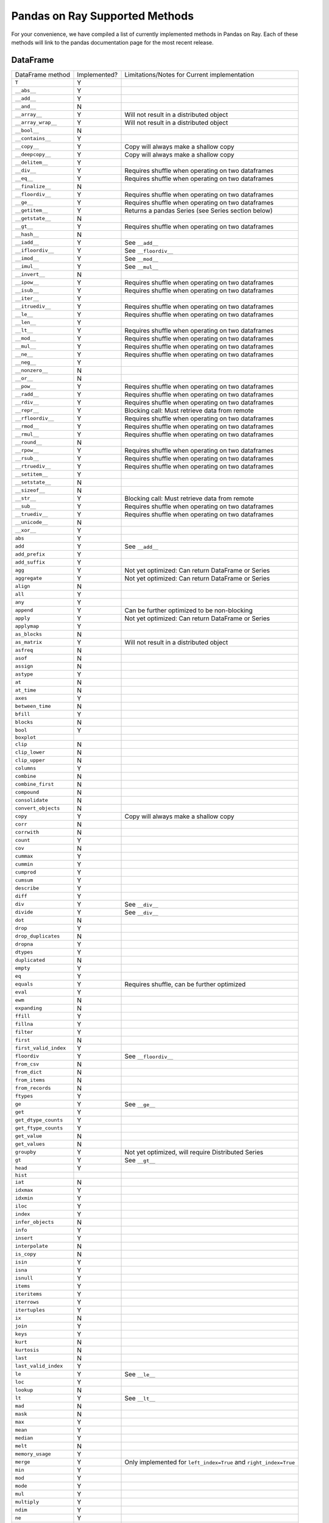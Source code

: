 Pandas on Ray Supported Methods
===============================

For your convenience, we have compiled a list of currently implemented methods
in Pandas on Ray. Each of these methods will link to the pandas documentation
page for the most recent release.

DataFrame
---------

+---------------------------+--------------------+----------------------------------------------------+
| DataFrame method          | Implemented?       | Limitations/Notes for Current implementation       |
+---------------------------+--------------------+----------------------------------------------------+
| ``T``                     | Y                  |                                                    |
+---------------------------+--------------------+----------------------------------------------------+
| ``__abs__``               | Y                  |                                                    |
+---------------------------+--------------------+----------------------------------------------------+
| ``__add__``               | Y                  |                                                    |
+---------------------------+--------------------+----------------------------------------------------+
| ``__and__``               | N                  |                                                    |
+---------------------------+--------------------+----------------------------------------------------+
| ``__array__``             | Y                  | Will not result in a distributed object            |
+---------------------------+--------------------+----------------------------------------------------+
| ``__array_wrap__``        | Y                  | Will not result in a distributed object            |
+---------------------------+--------------------+----------------------------------------------------+
| ``__bool__``              | N                  |                                                    |
+---------------------------+--------------------+----------------------------------------------------+
| ``__contains__``          | Y                  |                                                    |
+---------------------------+--------------------+----------------------------------------------------+
| ``__copy__``              | Y                  | Copy will always make a shallow copy               |
+---------------------------+--------------------+----------------------------------------------------+
| ``__deepcopy__``          | Y                  | Copy will always make a shallow copy               |
+---------------------------+--------------------+----------------------------------------------------+
| ``__delitem__``           | Y                  |                                                    |
+---------------------------+--------------------+----------------------------------------------------+
| ``__div__``               | Y                  | Requires shuffle when operating on two dataframes  |
+---------------------------+--------------------+----------------------------------------------------+
| ``__eq__``                | Y                  | Requires shuffle when operating on two dataframes  |
+---------------------------+--------------------+----------------------------------------------------+
| ``__finalize__``          | N                  |                                                    |
+---------------------------+--------------------+----------------------------------------------------+
| ``__floordiv__``          | Y                  | Requires shuffle when operating on two dataframes  |
+---------------------------+--------------------+----------------------------------------------------+
| ``__ge__``                | Y                  | Requires shuffle when operating on two dataframes  |
+---------------------------+--------------------+----------------------------------------------------+
| ``__getitem__``           | Y                  | Returns a pandas Series (see Series section below) |
+---------------------------+--------------------+----------------------------------------------------+
| ``__getstate__``          | N                  |                                                    |
+---------------------------+--------------------+----------------------------------------------------+
| ``__gt__``                | Y                  | Requires shuffle when operating on two dataframes  |
+---------------------------+--------------------+----------------------------------------------------+
| ``__hash__``              | N                  |                                                    |
+---------------------------+--------------------+----------------------------------------------------+
| ``__iadd__``              | Y                  | See ``__add__``                                    |
+---------------------------+--------------------+----------------------------------------------------+
| ``__ifloordiv__``         | Y                  | See ``__floordiv__``                               |
+---------------------------+--------------------+----------------------------------------------------+
| ``__imod__``              | Y                  | See ``__mod__``                                    |
+---------------------------+--------------------+----------------------------------------------------+
| ``__imul__``              | Y                  | See ``__mul__``                                    |
+---------------------------+--------------------+----------------------------------------------------+
| ``__invert__``            | N                  |                                                    |
+---------------------------+--------------------+----------------------------------------------------+
| ``__ipow__``              | Y                  | Requires shuffle when operating on two dataframes  |
+---------------------------+--------------------+----------------------------------------------------+
| ``__isub__``              | Y                  | Requires shuffle when operating on two dataframes  |
+---------------------------+--------------------+----------------------------------------------------+
| ``__iter__``              | Y                  |                                                    |
+---------------------------+--------------------+----------------------------------------------------+
| ``__itruediv__``          | Y                  | Requires shuffle when operating on two dataframes  |
+---------------------------+--------------------+----------------------------------------------------+
| ``__le__``                | Y                  | Requires shuffle when operating on two dataframes  |
+---------------------------+--------------------+----------------------------------------------------+
| ``__len__``               | Y                  |                                                    |
+---------------------------+--------------------+----------------------------------------------------+
| ``__lt__``                | Y                  | Requires shuffle when operating on two dataframes  |
+---------------------------+--------------------+----------------------------------------------------+
| ``__mod__``               | Y                  | Requires shuffle when operating on two dataframes  |
+---------------------------+--------------------+----------------------------------------------------+
| ``__mul__``               | Y                  | Requires shuffle when operating on two dataframes  |
+---------------------------+--------------------+----------------------------------------------------+
| ``__ne__``                | Y                  | Requires shuffle when operating on two dataframes  |
+---------------------------+--------------------+----------------------------------------------------+
| ``__neg__``               | Y                  |                                                    |
+---------------------------+--------------------+----------------------------------------------------+
| ``__nonzero__``           | N                  |                                                    |
+---------------------------+--------------------+----------------------------------------------------+
| ``__or__``                | N                  |                                                    |
+---------------------------+--------------------+----------------------------------------------------+
| ``__pow__``               | Y                  | Requires shuffle when operating on two dataframes  |
+---------------------------+--------------------+----------------------------------------------------+
| ``__radd__``              | Y                  | Requires shuffle when operating on two dataframes  |
+---------------------------+--------------------+----------------------------------------------------+
| ``__rdiv__``              | Y                  | Requires shuffle when operating on two dataframes  |
+---------------------------+--------------------+----------------------------------------------------+
| ``__repr__``              | Y                  | Blocking call: Must retrieve data from remote      |
+---------------------------+--------------------+----------------------------------------------------+
| ``__rfloordiv__``         | Y                  | Requires shuffle when operating on two dataframes  |
+---------------------------+--------------------+----------------------------------------------------+
| ``__rmod__``              | Y                  | Requires shuffle when operating on two dataframes  |
+---------------------------+--------------------+----------------------------------------------------+
| ``__rmul__``              | Y                  | Requires shuffle when operating on two dataframes  |
+---------------------------+--------------------+----------------------------------------------------+
| ``__round__``             | N                  |                                                    |
+---------------------------+--------------------+----------------------------------------------------+
| ``__rpow__``              | Y                  | Requires shuffle when operating on two dataframes  |
+---------------------------+--------------------+----------------------------------------------------+
| ``__rsub__``              | Y                  | Requires shuffle when operating on two dataframes  |
+---------------------------+--------------------+----------------------------------------------------+
| ``__rtruediv__``          | Y                  | Requires shuffle when operating on two dataframes  |
+---------------------------+--------------------+----------------------------------------------------+
| ``__setitem__``           | Y                  |                                                    |
+---------------------------+--------------------+----------------------------------------------------+
| ``__setstate__``          | N                  |                                                    |
+---------------------------+--------------------+----------------------------------------------------+
| ``__sizeof__``            | N                  |                                                    |
+---------------------------+--------------------+----------------------------------------------------+
| ``__str__``               | Y                  | Blocking call: Must retrieve data from remote      |
+---------------------------+--------------------+----------------------------------------------------+
| ``__sub__``               | Y                  | Requires shuffle when operating on two dataframes  |
+---------------------------+--------------------+----------------------------------------------------+
| ``__truediv__``           | Y                  | Requires shuffle when operating on two dataframes  |
+---------------------------+--------------------+----------------------------------------------------+
| ``__unicode__``           | N                  |                                                    |
+---------------------------+--------------------+----------------------------------------------------+
| ``__xor__``               | Y                  |                                                    |
+---------------------------+--------------------+----------------------------------------------------+
| ``abs``                   | Y                  |                                                    |
+---------------------------+--------------------+----------------------------------------------------+
| ``add``                   | Y                  | See ``__add__``                                    |
+---------------------------+--------------------+----------------------------------------------------+
| ``add_prefix``            | Y                  |                                                    |
+---------------------------+--------------------+----------------------------------------------------+
| ``add_suffix``            | Y                  |                                                    |
+---------------------------+--------------------+----------------------------------------------------+
| ``agg``                   | Y                  | Not yet optimized: Can return DataFrame or Series  |
+---------------------------+--------------------+----------------------------------------------------+
| ``aggregate``             | Y                  | Not yet optimized: Can return DataFrame or Series  |
+---------------------------+--------------------+----------------------------------------------------+
| ``align``                 | N                  |                                                    |
+---------------------------+--------------------+----------------------------------------------------+
| ``all``                   | Y                  |                                                    |
+---------------------------+--------------------+----------------------------------------------------+
| ``any``                   | Y                  |                                                    |
+---------------------------+--------------------+----------------------------------------------------+
| ``append``                | Y                  | Can be further optimized to be non-blocking        |
+---------------------------+--------------------+----------------------------------------------------+
| ``apply``                 | Y                  | Not yet optimized: Can return DataFrame or Series  |
+---------------------------+--------------------+----------------------------------------------------+
| ``applymap``              | Y                  |                                                    |
+---------------------------+--------------------+----------------------------------------------------+
| ``as_blocks``             | N                  |                                                    |
+---------------------------+--------------------+----------------------------------------------------+
| ``as_matrix``             | Y                  | Will not result in a distributed object            |
+---------------------------+--------------------+----------------------------------------------------+
| ``asfreq``                | N                  |                                                    |
+---------------------------+--------------------+----------------------------------------------------+
| ``asof``                  | N                  |                                                    |
+---------------------------+--------------------+----------------------------------------------------+
| ``assign``                | N                  |                                                    |
+---------------------------+--------------------+----------------------------------------------------+
| ``astype``                | Y                  |                                                    |
+---------------------------+--------------------+----------------------------------------------------+
| ``at``                    | N                  |                                                    |
+---------------------------+--------------------+----------------------------------------------------+
| ``at_time``               | N                  |                                                    |
+---------------------------+--------------------+----------------------------------------------------+
| ``axes``                  | Y                  |                                                    |
+---------------------------+--------------------+----------------------------------------------------+
| ``between_time``          | N                  |                                                    |
+---------------------------+--------------------+----------------------------------------------------+
| ``bfill``                 | Y                  |                                                    |
+---------------------------+--------------------+----------------------------------------------------+
| ``blocks``                | N                  |                                                    |
+---------------------------+--------------------+----------------------------------------------------+
| ``bool``                  | Y                  |                                                    |
+---------------------------+--------------------+----------------------------------------------------+
| ``boxplot``               |                    |                                                    |
+---------------------------+--------------------+----------------------------------------------------+
| ``clip``                  | N                  |                                                    |
+---------------------------+--------------------+----------------------------------------------------+
| ``clip_lower``            | N                  |                                                    |
+---------------------------+--------------------+----------------------------------------------------+
| ``clip_upper``            | N                  |                                                    |
+---------------------------+--------------------+----------------------------------------------------+
| ``columns``               | Y                  |                                                    |
+---------------------------+--------------------+----------------------------------------------------+
| ``combine``               | N                  |                                                    |
+---------------------------+--------------------+----------------------------------------------------+
| ``combine_first``         | N                  |                                                    |
+---------------------------+--------------------+----------------------------------------------------+
| ``compound``              | N                  |                                                    |
+---------------------------+--------------------+----------------------------------------------------+
| ``consolidate``           | N                  |                                                    |
+---------------------------+--------------------+----------------------------------------------------+
| ``convert_objects``       | N                  |                                                    |
+---------------------------+--------------------+----------------------------------------------------+
| ``copy``                  | Y                  | Copy will always make a shallow copy               |
+---------------------------+--------------------+----------------------------------------------------+
| ``corr``                  | N                  |                                                    |
+---------------------------+--------------------+----------------------------------------------------+
| ``corrwith``              | N                  |                                                    |
+---------------------------+--------------------+----------------------------------------------------+
| ``count``                 | Y                  |                                                    |
+---------------------------+--------------------+----------------------------------------------------+
| ``cov``                   | N                  |                                                    |
+---------------------------+--------------------+----------------------------------------------------+
| ``cummax``                | Y                  |                                                    |
+---------------------------+--------------------+----------------------------------------------------+
| ``cummin``                | Y                  |                                                    |
+---------------------------+--------------------+----------------------------------------------------+
| ``cumprod``               | Y                  |                                                    |
+---------------------------+--------------------+----------------------------------------------------+
| ``cumsum``                | Y                  |                                                    |
+---------------------------+--------------------+----------------------------------------------------+
| ``describe``              | Y                  |                                                    |
+---------------------------+--------------------+----------------------------------------------------+
| ``diff``                  | Y                  |                                                    |
+---------------------------+--------------------+----------------------------------------------------+
| ``div``                   | Y                  | See ``__div__``                                    |
+---------------------------+--------------------+----------------------------------------------------+
| ``divide``                | Y                  | See ``__div__``                                    |
+---------------------------+--------------------+----------------------------------------------------+
| ``dot``                   | N                  |                                                    |
+---------------------------+--------------------+----------------------------------------------------+
| ``drop``                  | Y                  |                                                    |
+---------------------------+--------------------+----------------------------------------------------+
| ``drop_duplicates``       | N                  |                                                    |
+---------------------------+--------------------+----------------------------------------------------+
| ``dropna``                | Y                  |                                                    |
+---------------------------+--------------------+----------------------------------------------------+
| ``dtypes``                | Y                  |                                                    |
+---------------------------+--------------------+----------------------------------------------------+
| ``duplicated``            | N                  |                                                    |
+---------------------------+--------------------+----------------------------------------------------+
| ``empty``                 | Y                  |                                                    |
+---------------------------+--------------------+----------------------------------------------------+
| ``eq``                    | Y                  |                                                    |
+---------------------------+--------------------+----------------------------------------------------+
| ``equals``                | Y                  | Requires shuffle, can be further optimized         |
+---------------------------+--------------------+----------------------------------------------------+
| ``eval``                  | Y                  |                                                    |
+---------------------------+--------------------+----------------------------------------------------+
| ``ewm``                   | N                  |                                                    |
+---------------------------+--------------------+----------------------------------------------------+
| ``expanding``             | N                  |                                                    |
+---------------------------+--------------------+----------------------------------------------------+
| ``ffill``                 | Y                  |                                                    |
+---------------------------+--------------------+----------------------------------------------------+
| ``fillna``                | Y                  |                                                    |
+---------------------------+--------------------+----------------------------------------------------+
| ``filter``                | Y                  |                                                    |
+---------------------------+--------------------+----------------------------------------------------+
| ``first``                 | N                  |                                                    |
+---------------------------+--------------------+----------------------------------------------------+
| ``first_valid_index``     | Y                  |                                                    |
+---------------------------+--------------------+----------------------------------------------------+
| ``floordiv``              | Y                  | See ``__floordiv__``                               |
+---------------------------+--------------------+----------------------------------------------------+
| ``from_csv``              | N                  |                                                    |
+---------------------------+--------------------+----------------------------------------------------+
| ``from_dict``             | N                  |                                                    |
+---------------------------+--------------------+----------------------------------------------------+
| ``from_items``            | N                  |                                                    |
+---------------------------+--------------------+----------------------------------------------------+
| ``from_records``          | N                  |                                                    |
+---------------------------+--------------------+----------------------------------------------------+
| ``ftypes``                | Y                  |                                                    |
+---------------------------+--------------------+----------------------------------------------------+
| ``ge``                    | Y                  | See ``__ge__``                                     |
+---------------------------+--------------------+----------------------------------------------------+
| ``get``                   | Y                  |                                                    |
+---------------------------+--------------------+----------------------------------------------------+
| ``get_dtype_counts``      | Y                  |                                                    |
+---------------------------+--------------------+----------------------------------------------------+
| ``get_ftype_counts``      | Y                  |                                                    |
+---------------------------+--------------------+----------------------------------------------------+
| ``get_value``             | N                  |                                                    |
+---------------------------+--------------------+----------------------------------------------------+
| ``get_values``            | N                  |                                                    |
+---------------------------+--------------------+----------------------------------------------------+
| ``groupby``               | Y                  | Not yet optimized, will require Distributed Series |
+---------------------------+--------------------+----------------------------------------------------+
| ``gt``                    | Y                  | See ``__gt__``                                     |
+---------------------------+--------------------+----------------------------------------------------+
| ``head``                  | Y                  |                                                    |
+---------------------------+--------------------+----------------------------------------------------+
| ``hist``                  |                    |                                                    |
+---------------------------+--------------------+----------------------------------------------------+
| ``iat``                   | N                  |                                                    |
+---------------------------+--------------------+----------------------------------------------------+
| ``idxmax``                | Y                  |                                                    |
+---------------------------+--------------------+----------------------------------------------------+
| ``idxmin``                | Y                  |                                                    |
+---------------------------+--------------------+----------------------------------------------------+
| ``iloc``                  | Y                  |                                                    |
+---------------------------+--------------------+----------------------------------------------------+
| ``index``                 | Y                  |                                                    |
+---------------------------+--------------------+----------------------------------------------------+
| ``infer_objects``         | N                  |                                                    |
+---------------------------+--------------------+----------------------------------------------------+
| ``info``                  | Y                  |                                                    |
+---------------------------+--------------------+----------------------------------------------------+
| ``insert``                | Y                  |                                                    |
+---------------------------+--------------------+----------------------------------------------------+
| ``interpolate``           | N                  |                                                    |
+---------------------------+--------------------+----------------------------------------------------+
| ``is_copy``               | N                  |                                                    |
+---------------------------+--------------------+----------------------------------------------------+
| ``isin``                  | Y                  |                                                    |
+---------------------------+--------------------+----------------------------------------------------+
| ``isna``                  | Y                  |                                                    |
+---------------------------+--------------------+----------------------------------------------------+
| ``isnull``                | Y                  |                                                    |
+---------------------------+--------------------+----------------------------------------------------+
| ``items``                 | Y                  |                                                    |
+---------------------------+--------------------+----------------------------------------------------+
| ``iteritems``             | Y                  |                                                    |
+---------------------------+--------------------+----------------------------------------------------+
| ``iterrows``              | Y                  |                                                    |
+---------------------------+--------------------+----------------------------------------------------+
| ``itertuples``            | Y                  |                                                    |
+---------------------------+--------------------+----------------------------------------------------+
| ``ix``                    | N                  |                                                    |
+---------------------------+--------------------+----------------------------------------------------+
| ``join``                  | Y                  |                                                    |
+---------------------------+--------------------+----------------------------------------------------+
| ``keys``                  | Y                  |                                                    |
+---------------------------+--------------------+----------------------------------------------------+
| ``kurt``                  | N                  |                                                    |
+---------------------------+--------------------+----------------------------------------------------+
| ``kurtosis``              | N                  |                                                    |
+---------------------------+--------------------+----------------------------------------------------+
| ``last``                  | N                  |                                                    |
+---------------------------+--------------------+----------------------------------------------------+
| ``last_valid_index``      | Y                  |                                                    |
+---------------------------+--------------------+----------------------------------------------------+
| ``le``                    | Y                  | See ``__le__``                                     |
+---------------------------+--------------------+----------------------------------------------------+
| ``loc``                   | Y                  |                                                    |
+---------------------------+--------------------+----------------------------------------------------+
| ``lookup``                | N                  |                                                    |
+---------------------------+--------------------+----------------------------------------------------+
| ``lt``                    | Y                  | See ``__lt__``                                     |
+---------------------------+--------------------+----------------------------------------------------+
| ``mad``                   | N                  |                                                    |
+---------------------------+--------------------+----------------------------------------------------+
| ``mask``                  | N                  |                                                    |
+---------------------------+--------------------+----------------------------------------------------+
| ``max``                   | Y                  |                                                    |
+---------------------------+--------------------+----------------------------------------------------+
| ``mean``                  | Y                  |                                                    |
+---------------------------+--------------------+----------------------------------------------------+
| ``median``                | Y                  |                                                    |
+---------------------------+--------------------+----------------------------------------------------+
| ``melt``                  | N                  |                                                    |
+---------------------------+--------------------+----------------------------------------------------+
| ``memory_usage``          | Y                  |                                                    |
+---------------------------+--------------------+----------------------------------------------------+
|                           |                    | Only implemented for ``left_index=True`` and       |
| ``merge``                 | Y                  | ``right_index=True``                               |
+---------------------------+--------------------+----------------------------------------------------+
| ``min``                   | Y                  |                                                    |
+---------------------------+--------------------+----------------------------------------------------+
| ``mod``                   | Y                  |                                                    |
+---------------------------+--------------------+----------------------------------------------------+
| ``mode``                  | Y                  |                                                    |
+---------------------------+--------------------+----------------------------------------------------+
| ``mul``                   | Y                  |                                                    |
+---------------------------+--------------------+----------------------------------------------------+
| ``multiply``              | Y                  |                                                    |
+---------------------------+--------------------+----------------------------------------------------+
| ``ndim``                  | Y                  |                                                    |
+---------------------------+--------------------+----------------------------------------------------+
| ``ne``                    | Y                  |                                                    |
+---------------------------+--------------------+----------------------------------------------------+
| ``nlargest``              | N                  |                                                    |
+---------------------------+--------------------+----------------------------------------------------+
| ``notna``                 | Y                  |                                                    |
+---------------------------+--------------------+----------------------------------------------------+
| ``notnull``               | Y                  |                                                    |
+---------------------------+--------------------+----------------------------------------------------+
| ``nsmallest``             | N                  |                                                    |
+---------------------------+--------------------+----------------------------------------------------+
| ``nunique``               | Y                  |                                                    |
+---------------------------+--------------------+----------------------------------------------------+
| ``pct_change``            | N                  |                                                    |
+---------------------------+--------------------+----------------------------------------------------+
| ``pipe``                  | Y                  |                                                    |
+---------------------------+--------------------+----------------------------------------------------+
| ``pivot``                 | N                  |                                                    |
+---------------------------+--------------------+----------------------------------------------------+
| ``pivot_table``           | N                  |                                                    |
+---------------------------+--------------------+----------------------------------------------------+
| ``plot``                  |                    |                                                    |
+---------------------------+--------------------+----------------------------------------------------+
| ``pop``                   | Y                  |                                                    |
+---------------------------+--------------------+----------------------------------------------------+
| ``pow``                   | Y                  |                                                    |
+---------------------------+--------------------+----------------------------------------------------+
| ``prod``                  | Y                  |                                                    |
+---------------------------+--------------------+----------------------------------------------------+
| ``product``               | Y                  |                                                    |
+---------------------------+--------------------+----------------------------------------------------+
| ``quantile``              | Y                  |                                                    |
+---------------------------+--------------------+----------------------------------------------------+
| ``query``                 | Y                  |                                                    |
+---------------------------+--------------------+----------------------------------------------------+
| ``radd``                  | Y                  |                                                    |
+---------------------------+--------------------+----------------------------------------------------+
| ``rank``                  | Y                  |                                                    |
+---------------------------+--------------------+----------------------------------------------------+
| ``rdiv``                  | Y                  |                                                    |
+---------------------------+--------------------+----------------------------------------------------+
| ``reindex``               | Y                  |                                                    |
+---------------------------+--------------------+----------------------------------------------------+
| ``reindex_axis``          | N                  |                                                    |
+---------------------------+--------------------+----------------------------------------------------+
| ``reindex_like``          | N                  |                                                    |
+---------------------------+--------------------+----------------------------------------------------+
| ``rename``                | Y                  |                                                    |
+---------------------------+--------------------+----------------------------------------------------+
| ``rename_axis``           | Y                  |                                                    |
+---------------------------+--------------------+----------------------------------------------------+
| ``reorder_levels``        | N                  |                                                    |
+---------------------------+--------------------+----------------------------------------------------+
| ``replace``               | N                  |                                                    |
+---------------------------+--------------------+----------------------------------------------------+
| ``resample``              | N                  |                                                    |
+---------------------------+--------------------+----------------------------------------------------+
| ``reset_index``           | Y                  |                                                    |
+---------------------------+--------------------+----------------------------------------------------+
| ``rfloordiv``             | Y                  |                                                    |
+---------------------------+--------------------+----------------------------------------------------+
| ``rmod``                  | Y                  |                                                    |
+---------------------------+--------------------+----------------------------------------------------+
| ``rmul``                  | Y                  |                                                    |
+---------------------------+--------------------+----------------------------------------------------+
| ``rolling``               | N                  |                                                    |
+---------------------------+--------------------+----------------------------------------------------+
| ``round``                 | Y                  |                                                    |
+---------------------------+--------------------+----------------------------------------------------+
| ``rpow``                  | Y                  |                                                    |
+---------------------------+--------------------+----------------------------------------------------+
| ``rsub``                  | Y                  |                                                    |
+---------------------------+--------------------+----------------------------------------------------+
| ``rtruediv``              | Y                  |                                                    |
+---------------------------+--------------------+----------------------------------------------------+
| ``sample``                | Y                  |                                                    |
+---------------------------+--------------------+----------------------------------------------------+
| ``select``                | N                  |                                                    |
+---------------------------+--------------------+----------------------------------------------------+
| ``select_dtypes``         | Y                  |                                                    |
+---------------------------+--------------------+----------------------------------------------------+
| ``sem``                   | N                  |                                                    |
+---------------------------+--------------------+----------------------------------------------------+
| ``set_axis``              | Y                  |                                                    |
+---------------------------+--------------------+----------------------------------------------------+
| ``set_index``             | Y                  |                                                    |
+---------------------------+--------------------+----------------------------------------------------+
| ``set_value``             | N                  |                                                    |
+---------------------------+--------------------+----------------------------------------------------+
| ``shape``                 | Y                  |                                                    |
+---------------------------+--------------------+----------------------------------------------------+
| ``shift``                 | N                  |                                                    |
+---------------------------+--------------------+----------------------------------------------------+
| ``size``                  | Y                  |                                                    |
+---------------------------+--------------------+----------------------------------------------------+
| ``skew``                  | Y                  |                                                    |
+---------------------------+--------------------+----------------------------------------------------+
| ``slice_shift``           | N                  |                                                    |
+---------------------------+--------------------+----------------------------------------------------+
| ``sort_index``            | Y                  |                                                    |
+---------------------------+--------------------+----------------------------------------------------+
| ``sort_values``           | Y                  |                                                    |
+---------------------------+--------------------+----------------------------------------------------+
| ``sortlevel``             | N                  |                                                    |
+---------------------------+--------------------+----------------------------------------------------+
| ``squeeze``               | N                  |                                                    |
+---------------------------+--------------------+----------------------------------------------------+
| ``stack``                 | N                  |                                                    |
+---------------------------+--------------------+----------------------------------------------------+
| ``std``                   | Y                  |                                                    |
+---------------------------+--------------------+----------------------------------------------------+
| ``style``                 | N                  |                                                    |
+---------------------------+--------------------+----------------------------------------------------+
| ``sub``                   | Y                  |                                                    |
+---------------------------+--------------------+----------------------------------------------------+
| ``subtract``              | Y                  |                                                    |
+---------------------------+--------------------+----------------------------------------------------+
| ``sum``                   | Y                  |                                                    |
+---------------------------+--------------------+----------------------------------------------------+
| ``swapaxes``              | N                  |                                                    |
+---------------------------+--------------------+----------------------------------------------------+
| ``swaplevel``             | N                  |                                                    |
+---------------------------+--------------------+----------------------------------------------------+
| ``tail``                  | Y                  |                                                    |
+---------------------------+--------------------+----------------------------------------------------+
| ``take``                  | N                  |                                                    |
+---------------------------+--------------------+----------------------------------------------------+
| ``to_clipboard``          | N                  |                                                    |
+---------------------------+--------------------+----------------------------------------------------+
| ``to_csv``                | N                  |                                                    |
+---------------------------+--------------------+----------------------------------------------------+
| ``to_dense``              | N                  |                                                    |
+---------------------------+--------------------+----------------------------------------------------+
| ``to_dict``               | N                  |                                                    |
+---------------------------+--------------------+----------------------------------------------------+
| ``to_excel``              | N                  |                                                    |
+---------------------------+--------------------+----------------------------------------------------+
| ``to_feather``            | N                  |                                                    |
+---------------------------+--------------------+----------------------------------------------------+
| ``to_gbq``                | N                  |                                                    |
+---------------------------+--------------------+----------------------------------------------------+
| ``to_hdf``                | N                  |                                                    |
+---------------------------+--------------------+----------------------------------------------------+
| ``to_html``               | N                  |                                                    |
+---------------------------+--------------------+----------------------------------------------------+
| ``to_json``               | N                  |                                                    |
+---------------------------+--------------------+----------------------------------------------------+
| ``to_latex``              | N                  |                                                    |
+---------------------------+--------------------+----------------------------------------------------+
| ``to_msgpack``            | N                  |                                                    |
+---------------------------+--------------------+----------------------------------------------------+
| ``to_panel``              | N                  |                                                    |
+---------------------------+--------------------+----------------------------------------------------+
| ``to_parquet``            | N                  |                                                    |
+---------------------------+--------------------+----------------------------------------------------+
| ``to_period``             | N                  |                                                    |
+---------------------------+--------------------+----------------------------------------------------+
| ``to_pickle``             | N                  |                                                    |
+---------------------------+--------------------+----------------------------------------------------+
| ``to_records``            | N                  |                                                    |
+---------------------------+--------------------+----------------------------------------------------+
| ``to_sparse``             | N                  |                                                    |
+---------------------------+--------------------+----------------------------------------------------+
| ``to_sql``                | N                  |                                                    |
+---------------------------+--------------------+----------------------------------------------------+
| ``to_stata``              | N                  |                                                    |
+---------------------------+--------------------+----------------------------------------------------+
| ``to_string``             | N                  |                                                    |
+---------------------------+--------------------+----------------------------------------------------+
| ``to_timestamp``          | N                  |                                                    |
+---------------------------+--------------------+----------------------------------------------------+
| ``to_xarray``             | N                  |                                                    |
+---------------------------+--------------------+----------------------------------------------------+
| ``transform``             | Y                  |                                                    |
+---------------------------+--------------------+----------------------------------------------------+
| ``transpose``             | Y                  |                                                    |
+---------------------------+--------------------+----------------------------------------------------+
| ``truediv``               | Y                  |                                                    |
+---------------------------+--------------------+----------------------------------------------------+
| ``truncate``              | N                  |                                                    |
+---------------------------+--------------------+----------------------------------------------------+
| ``tshift``                | N                  |                                                    |
+---------------------------+--------------------+----------------------------------------------------+
| ``tz_convert``            | N                  |                                                    |
+---------------------------+--------------------+----------------------------------------------------+
| ``tz_localize``           | N                  |                                                    |
+---------------------------+--------------------+----------------------------------------------------+
| ``unstack``               | N                  |                                                    |
+---------------------------+--------------------+----------------------------------------------------+
| ``update``                | Y                  |                                                    |
+---------------------------+--------------------+----------------------------------------------------+
| ``values``                | Y                  |                                                    |
+---------------------------+--------------------+----------------------------------------------------+
| ``var``                   | Y                  |                                                    |
+---------------------------+--------------------+----------------------------------------------------+
| ``where``                 | Y                  |                                                    |
+---------------------------+--------------------+----------------------------------------------------+
| ``xs``                    | N                  |                                                    |
+---------------------------+--------------------+----------------------------------------------------+
